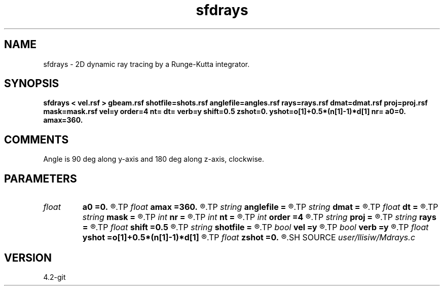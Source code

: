 .TH sfdrays 1  "APRIL 2023" Madagascar "Madagascar Manuals"
.SH NAME
sfdrays \- 2D dynamic ray tracing by a Runge-Kutta integrator. 
.SH SYNOPSIS
.B sfdrays < vel.rsf > gbeam.rsf shotfile=shots.rsf anglefile=angles.rsf rays=rays.rsf dmat=dmat.rsf proj=proj.rsf mask=mask.rsf vel=y order=4 nt= dt= verb=y shift=0.5 zshot=0. yshot=o[1]+0.5*(n[1]-1)*d[1] nr= a0=0. amax=360.
.SH COMMENTS
Angle is 90 deg along y-axis and 180 deg along z-axis, clockwise.

.SH PARAMETERS
.PD 0
.TP
.I float  
.B a0
.B =0.
.R  	minimum angle (if no anglefile)
.TP
.I float  
.B amax
.B =360.
.R  	maximum angle (if no anglefile)
.TP
.I string 
.B anglefile
.B =
.R  	file with initial angles [nr,nshot] (auxiliary input file name)
.TP
.I string 
.B dmat
.B =
.R  	auxiliary output file name
.TP
.I float  
.B dt
.B =
.R  	Sampling in time
.TP
.I string 
.B mask
.B =
.R  	auxiliary output file name
.TP
.I int    
.B nr
.B =
.R  	number of angles (if no anglefile)
.TP
.I int    
.B nt
.B =
.R  	Number of time steps
.TP
.I int    
.B order
.B =4
.R  	Interpolation order
.TP
.I string 
.B proj
.B =
.R  	auxiliary output file name
.TP
.I string 
.B rays
.B =
.R  	auxiliary output file name
.TP
.I float  
.B shift
.B =0.5
.R  	Complex source shift
.TP
.I string 
.B shotfile
.B =
.R  	file with shot locations [zshot,yshot,nshot] (auxiliary input file name)
.TP
.I bool   
.B vel
.B =y
.R  [y/n]	If y, input is velocity; if n, slowness
.TP
.I bool   
.B verb
.B =y
.R  [y/n]	Verbosity flag
.TP
.I float  
.B yshot
.B =o[1]+0.5*(n[1]-1)*d[1]
.R  
.TP
.I float  
.B zshot
.B =0.
.R  
.SH SOURCE
.I user/llisiw/Mdrays.c
.SH VERSION
4.2-git
